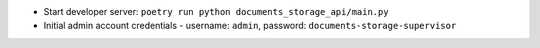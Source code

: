 * Start developer server:  ``poetry run python documents_storage_api/main.py``
* Initial admin account credentials - username: ``admin``, password: ``documents-storage-supervisor``